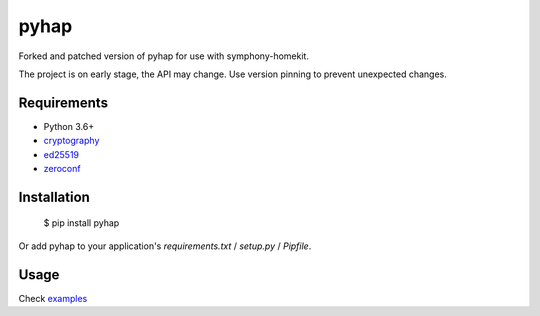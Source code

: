 pyhap
=====

.. image:: https://travis-ci.org/condemil/pyhap.svg?branch=master
    :target: https://travis-ci.org/condemil/pyhap

.. image:: https://img.shields.io/pypi/v/pyhap.svg
    :target: https://pypi.python.org/pypi/pyhap

.. image:: https://coveralls.io/repos/github/condemil/pyhap/badge.svg
    :target: https://coveralls.io/github/condemil/pyhap

Forked and patched version of pyhap for use with symphony-homekit.

The project is on early stage, the API may change. Use version pinning to prevent unexpected changes.

Requirements
------------

* Python 3.6+
* `cryptography <https://pypi.python.org/pypi/cryptography>`_
* `ed25519 <https://pypi.python.org/pypi/ed25519>`_
* `zeroconf <https://pypi.python.org/pypi/zeroconf>`_


Installation
------------

    $ pip install pyhap

Or add pyhap to your application's `requirements.txt` / `setup.py` / `Pipfile`.


Usage
-----

Check `examples <https://github.com/condemil/pyhap/tree/master/examples>`_
